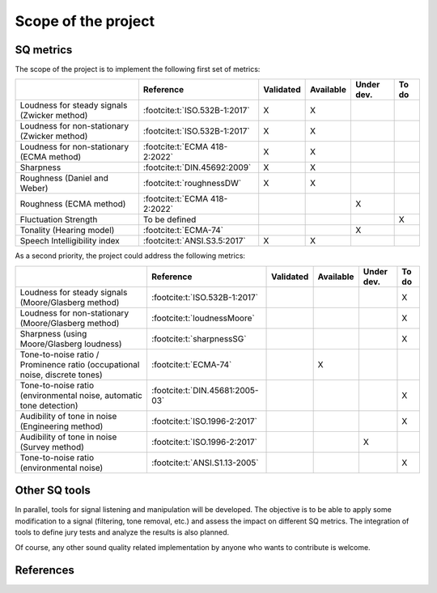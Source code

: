 .. _scope:

Scope of the project
====================

SQ metrics
----------

The scope of the project is to implement the following first set of metrics:

.. list-table:: 
   :header-rows: 1

   * -  
     - Reference
     - Validated
     - Available
     - Under dev.
     - To do
   * - Loudness for steady signals (Zwicker method)
     - :footcite:t:`ISO.532B-1:2017`
     - X 
     - X 
     - 
     - 
   * - Loudness for non-stationary (Zwicker method)
     - :footcite:t:`ISO.532B-1:2017`
     - X 
     - X 
     - 
     - 
   * - Loudness for non-stationary (ECMA method)
     - :footcite:t:`ECMA 418-2:2022`
     - X 
     - X 
     - 
     - 
   * - Sharpness 
     - :footcite:t:`DIN.45692:2009`
     - X 
     - X 
     - 
     - 
   * - Roughness (Daniel and Weber)
     - :footcite:t:`roughnessDW`
     - X 
     - X 
     - 
     - 
   * - Roughness (ECMA method)
     - :footcite:t:`ECMA 418-2:2022`
     -  
     -  
     - X
     - 

   * - Fluctuation Strength
     - To be defined
     -  
     -  
     - 
     - X
   * - Tonality (Hearing model)
     - :footcite:t:`ECMA-74`
     -  
     -  
     - X
     - 
   * - Speech Intelligibility index
     - :footcite:t:`ANSI.S3.5:2017`  
     - X
     - X
     -
     -

As a second priority, the project could address the following metrics:

.. list-table:: 
   :header-rows: 1

   * -  
     - Reference
     - Validated
     - Available
     - Under dev.
     - To do
   * - Loudness for steady signals (Moore/Glasberg method)
     - :footcite:t:`ISO.532B-1:2017`
     -  
     -  
     - 
     - X 
   * - Loudness for non-stationary (Moore/Glasberg method)
     - :footcite:t:`loudnessMoore`
     -   
     -   
     - 
     - X
   * - Sharpness (using Moore/Glasberg loudness)
     - :footcite:t:`sharpnessSG`
     - 
     -  
     - 
     - X 
   * - Tone-to-noise ratio / Prominence ratio (occupational noise, discrete tones)
     - :footcite:t:`ECMA-74`
     -  
     - X 
     - 
     - 
   * - Tone-to-noise ratio (environmental noise, automatic tone detection)
     - :footcite:t:`DIN.45681:2005-03`
     -  
     -  
     - 
     - X

   * - Audibility of tone in noise (Engineering method)
     - :footcite:t:`ISO.1996-2:2017`
     -  
     -  
     - 
     - X
   * - Audibility of tone in noise (Survey method)    
     - :footcite:t:`ISO.1996-2:2017`
     -  
     -  
     - X
     - 
   * - Tone-to-noise ratio (environmental noise) 
     - :footcite:t:`ANSI.S1.13-2005`
     -  
     -  
     - 
     - X 

Other SQ tools
--------------

In parallel, tools for signal listening and manipulation will be
developed. The objective is to be able to apply some modification to a
signal (filtering, tone removal, etc.) and assess the impact on
different SQ metrics. The integration of tools to define jury tests and 
analyze the results is also planned.

Of course, any other sound quality related implementation by anyone who
wants to contribute is welcome.

References
--------------
.. footbibliography::

